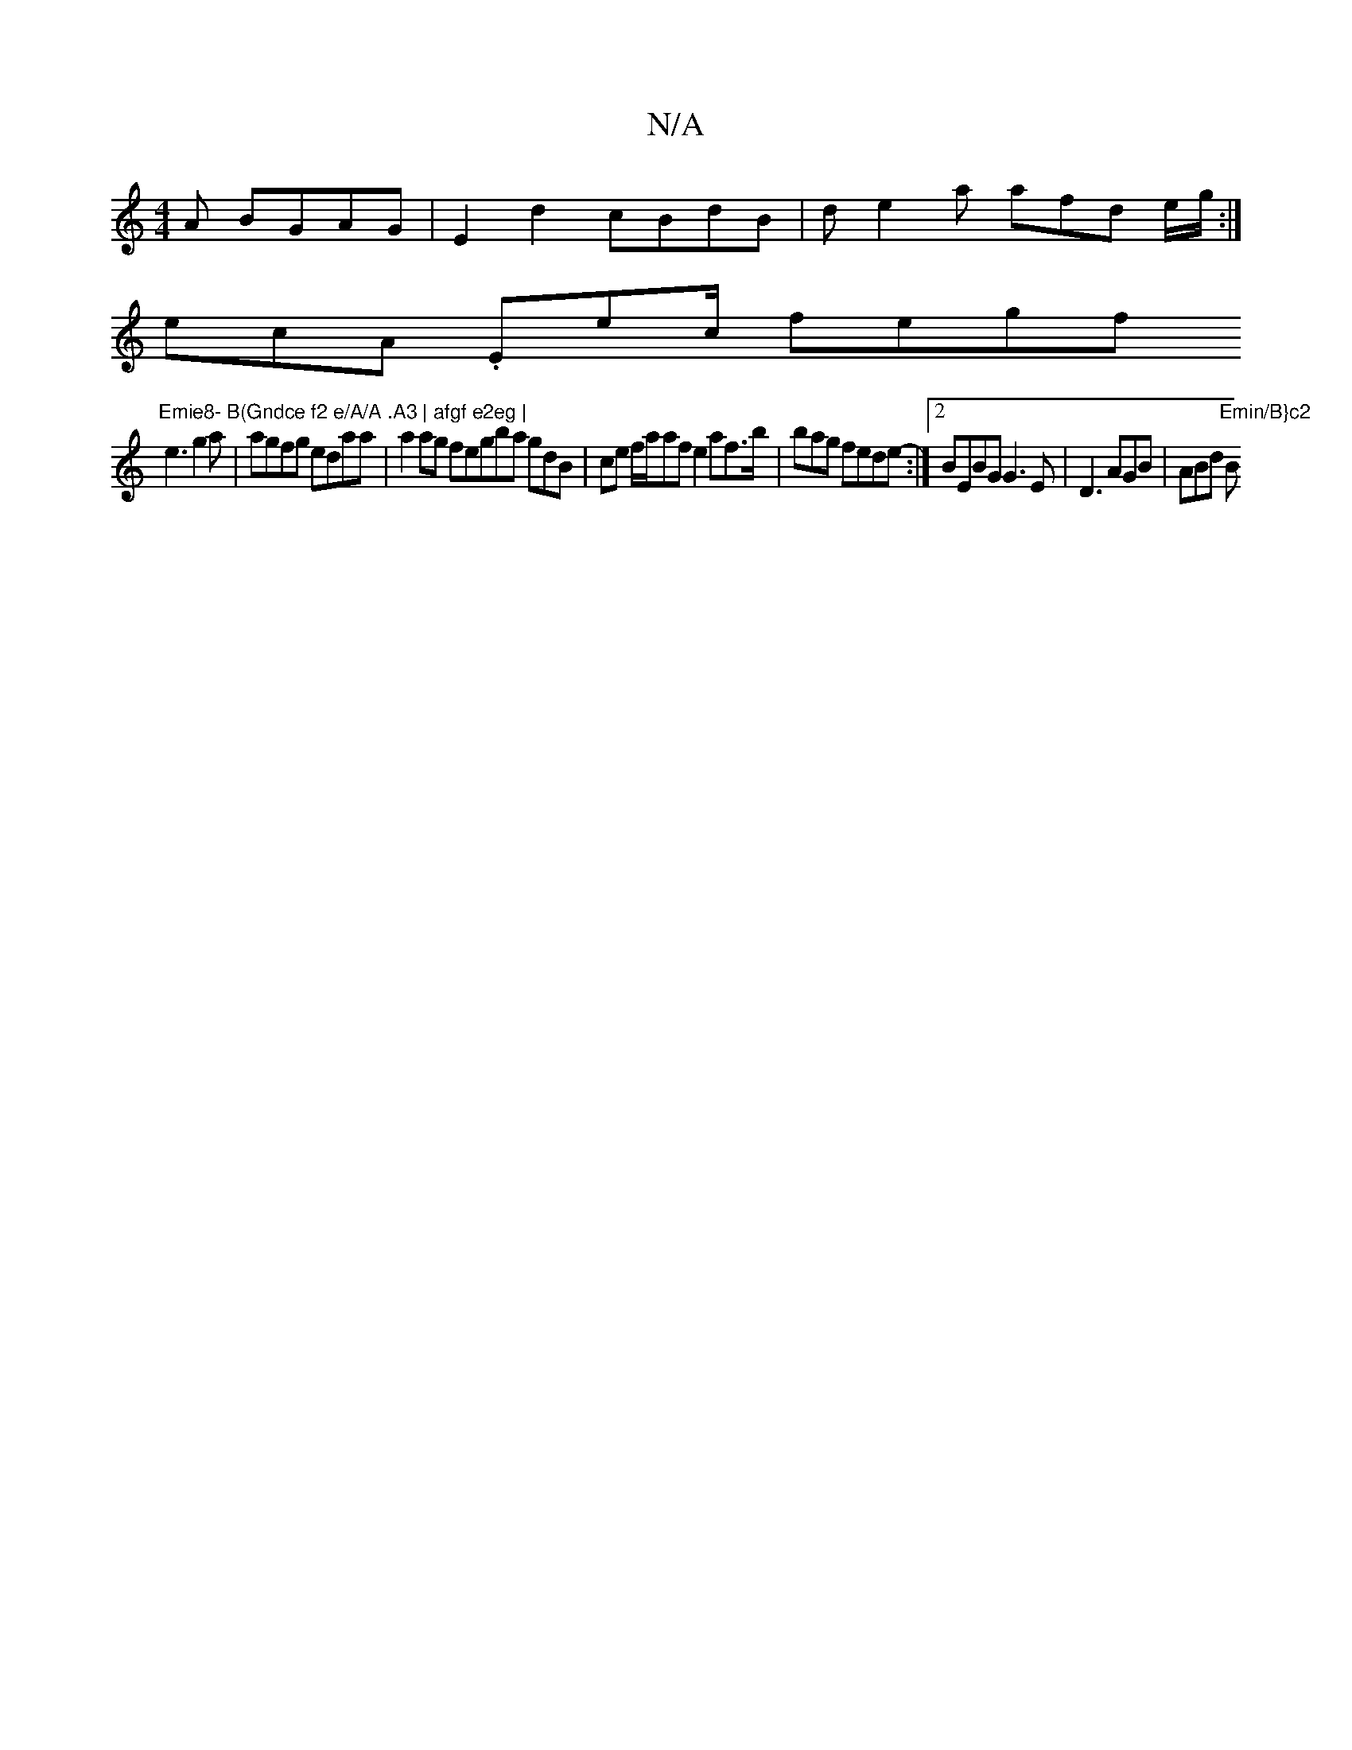 X:1
T:N/A
M:4/4
R:N/A
K:Cmajor
>A BGAG | E2d2 cBdB|de2a afd e/g/:|
ecA .Emin/ec/ fegf "Emie8- B(Gndce f2 e/A/A .A3 | afgf e2eg |
e3 g2a | agfg edaa|a2ag fegba gdB|ce f/a/af e2af>b|bag fede-:|2 BEBG G3E | D3 AGB | ABd "Emin/B}c2 "Bm